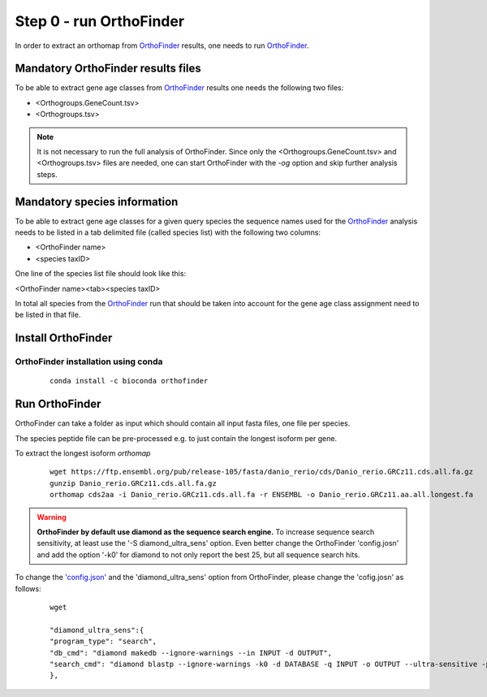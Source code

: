 .. _orthofinder:

Step 0 - run OrthoFinder
========================

In order to extract an orthomap from `OrthoFinder <https:https://github.com/davidemms/OrthoFinder>`_ results, one needs to run `OrthoFinder <https:https://github.com/davidemms/OrthoFinder>`_.

Mandatory OrthoFinder results files
-----------------------------------

To be able to extract gene age classes from `OrthoFinder <https:https://github.com/davidemms/OrthoFinder>`_ results one needs the following two files:

- <Orthogroups.GeneCount.tsv>
- <Orthogroups.tsv>

.. note::
   It is not necessary to run the full analysis of OrthoFinder. Since only the <Orthogroups.GeneCount.tsv> and <Orthogroups.tsv>
   files are needed, one can start OrthoFinder with the `-og` option and skip further analysis steps.

Mandatory species information
-----------------------------

To be able to extract gene age classes for a given query species the sequence names used for the `OrthoFinder <https:https://github.com/davidemms/OrthoFinder>`_
analysis needs to be listed in a tab delimited file (called species list) with the following two columns:

- <OrthoFinder name>
- <species taxID>

One line of the species list file should look like this:

<OrthoFinder name><tab><species taxID>

In total all species from the `OrthoFinder <https:https://github.com/davidemms/OrthoFinder>`_ run that should be taken
into account for the gene age class assignment need to be listed in that file.

Install OrthoFinder
-------------------

OrthoFinder installation using conda
^^^^^^^^^^^^^^^^^^^^^^^^^^^^^^^^^^^^

  ::

      conda install -c bioconda orthofinder

Run OrthoFinder
---------------

OrthoFinder can take a folder as input which should contain all input fasta files, one file per species.

The species peptide file can be pre-processed e.g. to just contain the longest isoform per gene.

To extract the longest isoform `orthomap`

  ::

      wget https://ftp.ensembl.org/pub/release-105/fasta/danio_rerio/cds/Danio_rerio.GRCz11.cds.all.fa.gz
      gunzip Danio_rerio.GRCz11.cds.all.fa.gz
      orthomap cds2aa -i Danio_rerio.GRCz11.cds.all.fa -r ENSEMBL -o Danio_rerio.GRCz11.aa.all.longest.fa

.. warning::
   **OrthoFinder by default use diamond as the sequence search engine.** To increase sequence search sensitivity, at least use the '-S diamond_ultra_sens' option.
   Even better change the OrthoFinder 'config.josn' and add the option '-k0' for diamond to not only report the best 25, but all sequence search hits.

To change the `'config.json' <https://raw.githubusercontent.com/davidemms/OrthoFinder/master/scripts_of/config.json>`_ and the 'diamond_ultra_sens' option from OrthoFinder, please change the 'cofig.josn' as follows:

   ::

      wget

      "diamond_ultra_sens":{
      "program_type": "search",
      "db_cmd": "diamond makedb --ignore-warnings --in INPUT -d OUTPUT",
      "search_cmd": "diamond blastp --ignore-warnings -k0 -d DATABASE -q INPUT -o OUTPUT --ultra-sensitive -p 1 --quiet -e 0.001 --compress 1"
      },


